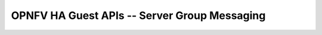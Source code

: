 .. This work is licensed under a Creative Commons Attribution 4.0 International License.
.. http://creativecommons.org/licenses/by/4.0
.. (c) <optionally add copywriters name>
==============================================
OPNFV HA Guest APIs -- Server Group Messaging
==============================================